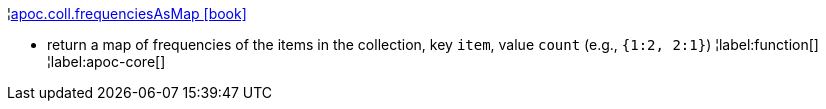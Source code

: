 ¦xref::overview/apoc.coll/apoc.coll.frequenciesAsMap.adoc[apoc.coll.frequenciesAsMap icon:book[]] +

 - return a map of frequencies of the items in the collection, key `item`, value `count` (e.g., `{1:2, 2:1}`)
¦label:function[]
¦label:apoc-core[]
